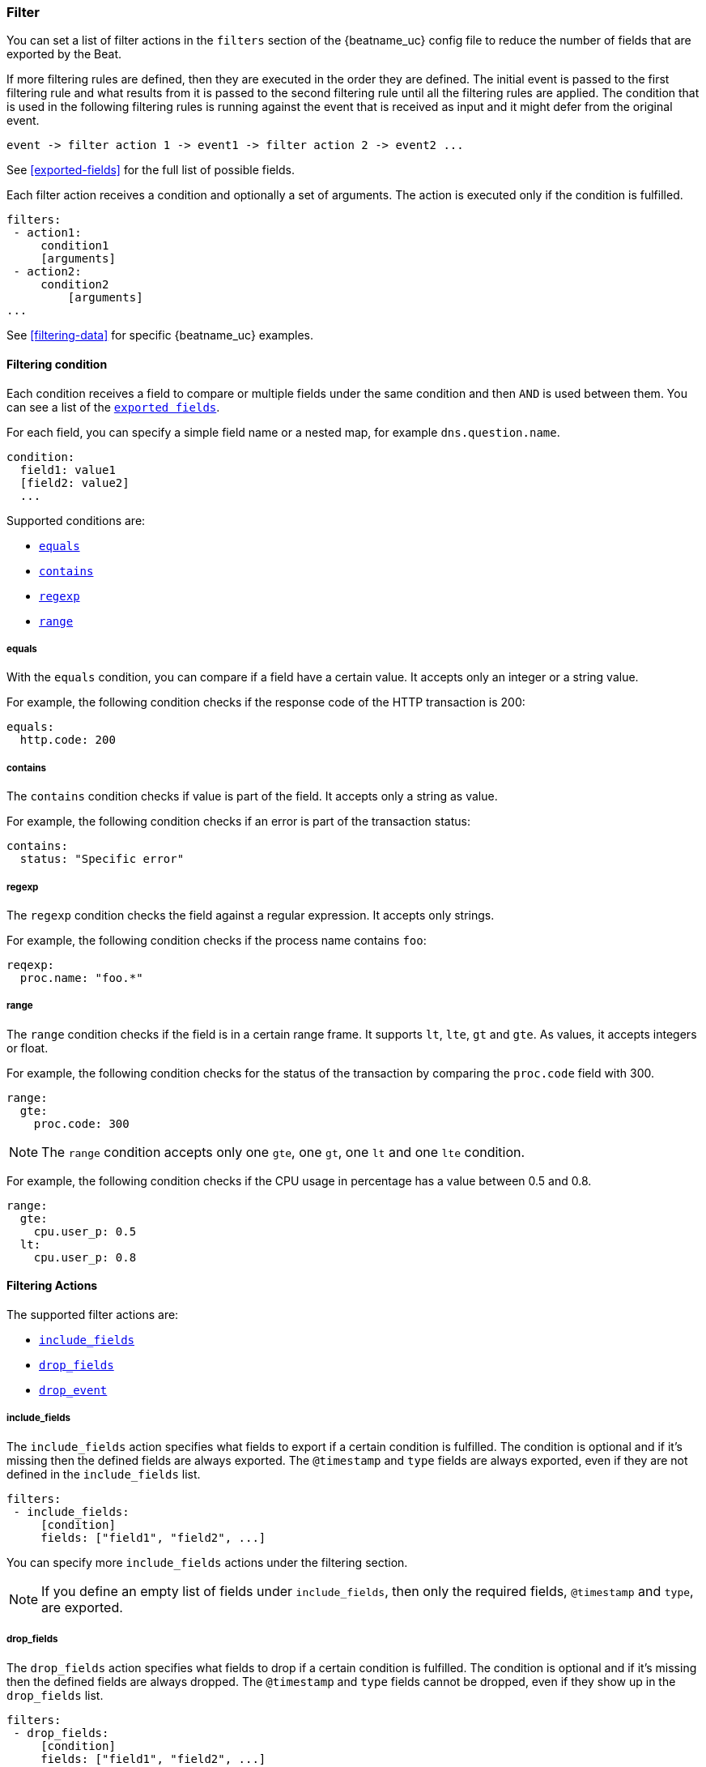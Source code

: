 //////////////////////////////////////////////////////////////////////////
//// This content is shared by all Elastic Beats. Make sure you keep the
//// descriptions here generic enough to work for all Beats that include
//// this file. When using cross references, make sure that the cross
//// references resolve correctly for any files that include this one.
//// Use the appropriate variables defined in the index.asciidoc file to
//// resolve Beat names: beatname_uc and beatname_lc.
//// Use the following include to pull this content into a doc file:
//// include::../../libbeat/docs/filteringconfig.asciidoc[]
//// Make sure this content appears below a level 2 heading.
//////////////////////////////////////////////////////////////////////////

[[configuration-filter]]
=== Filter

You can set a list of filter actions in the `filters` section of the {beatname_uc} config file to reduce the number of fields that are
exported by the Beat. 

If more filtering rules are defined, then they are executed in the order they are defined. The initial event is passed to the first filtering rule and what results from it is passed to the second filtering rule until all the filtering rules are applied. The condition that is used in the following filtering rules is running against the event that is received as input and it might defer from the original event.

[source,yaml]
-------
event -> filter action 1 -> event1 -> filter action 2 -> event2 ...
-------

See <<exported-fields>> for the full list of possible fields.

Each filter action receives a condition and optionally a set of arguments. The action is executed only if the condition
is fulfilled.

[source,yaml]
------
filters:
 - action1:
     condition1
     [arguments]
 - action2:
     condition2
	 [arguments]
...

------

See <<filtering-data>> for specific {beatname_uc} examples.

[[filtering-condition]]
==== Filtering condition

Each condition receives a field to compare or multiple fields under the same condition and then `AND` is used between
them. You can see a list of the <<exported-fields,`exported fields`>>. 

For each field, you can specify a simple field name or a nested map, for example `dns.question.name`.

[source,yaml]
----
condition:
  field1: value1
  [field2: value2]
  ...
----

Supported conditions are:

* <<condition-equals,`equals`>>
* <<condition-contains,`contains`>>
* <<condition-regexp,`regexp`>>
* <<condition-range, `range`>>


[[condition-equals]]
===== equals

With the `equals` condition, you can compare if a field have a certain value. It accepts only an integer or a string
value.

For example, the following condition checks if the response code of the HTTP transaction is 200:

[source,yaml]
-------
equals:
  http.code: 200
-------

[[condition-contains]]
===== contains

The `contains` condition checks if value is part of the field. It accepts only a string as value.

For example, the following condition checks if an error is part of the transaction status:

[source,yaml]
------
contains:
  status: "Specific error"
------


[[condition-regexp]]
===== regexp

The `regexp` condition checks the field against a regular expression. It accepts only strings.

For example, the following condition checks if the process name contains `foo`:

[source,yaml]]
-----
reqexp:
  proc.name: "foo.*"
-----

[[condition-range]]
===== range

The `range` condition checks if the field is in a certain range frame. It supports `lt`, `lte`, `gt` and `gte`. As
values, it accepts integers or float.

For example, the following condition checks for the status of the transaction by comparing the `proc.code` field with
300.


[source,yaml]
------
range:
  gte:
    proc.code: 300
------

NOTE: The `range` condition accepts only one `gte`, one `gt`, one `lt` and one `lte` condition.

For example, the following condition checks if the CPU usage in percentage has a value between 0.5 and 0.8.

[source,yaml]
------
range:
  gte:
    cpu.user_p: 0.5
  lt:
    cpu.user_p: 0.8
------

==== Filtering Actions

The supported filter actions are:

 * <<include-fields,`include_fields`>>
 * <<drop-fields,`drop_fields`>>
 * <<drop-event,`drop_event`>>


[[include-fields]]
===== include_fields

The `include_fields` action specifies what fields to export if a certain condition is fulfilled. The condition is
optional and if it's missing then the defined fields are always exported. The `@timestamp` and
`type` fields are always exported, even if they are not defined in the `include_fields` list.

[source,yaml]
-------
filters:
 - include_fields:
     [condition]
     fields: ["field1", "field2", ...]
-------

You can specify more `include_fields` actions under the filtering section.


NOTE: If you define an empty list of fields under `include_fields`, then only the required fields, `@timestamp` and `type`, are
exported.


[[drop-fields]]
===== drop_fields

The `drop_fields` action specifies what fields to drop if a certain condition is fulfilled. The condition is optional
and if it's missing then the defined fields are always dropped. The `@timestamp` and `type` fields cannot be dropped,
even if they show up in the `drop_fields` list.

[source,yaml]
-----------------------------------------------------
filters:
 - drop_fields:
     [condition]
     fields: ["field1", "field2", ...]
-----------------------------------------------------

NOTE: If you define an empty list of fields under `drop_fields`, then no fields are dropped.


[[drop-event]]
===== drop_event

The `drop_event` action drops the entire event if the associated condition is fulfilled. The condition is mandatory, as
without one all the events are dropped.

[source,yaml]
------
filters:
 - drop_event:
     condition
------

